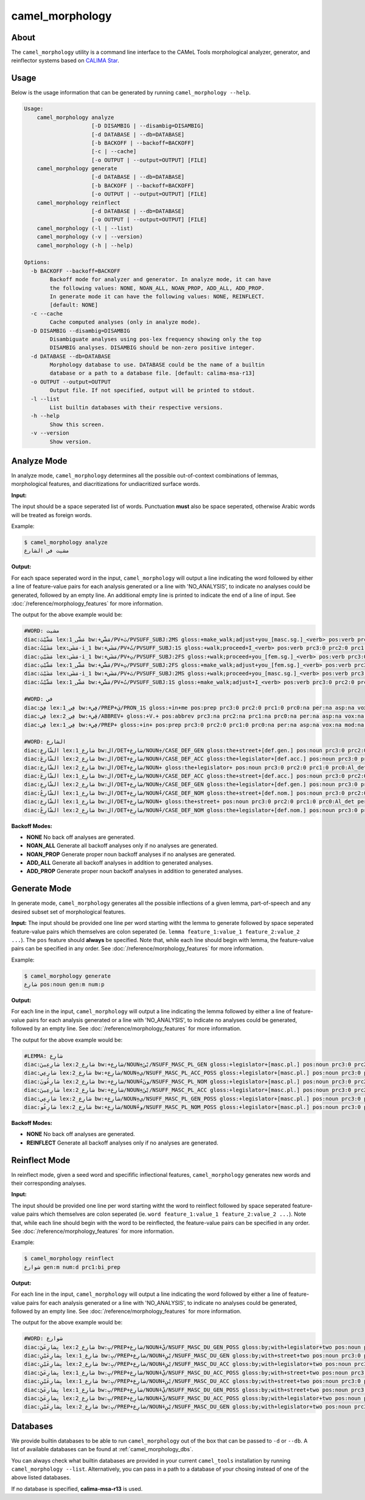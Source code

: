 camel_morphology
================

About
-----

The ``camel_morphology`` utility is a command line interface to the
CAMeL Tools morphological analyzer, generator, and reinflector systems 
based on `CALIMA Star <http://www.aclweb.org/anthology/W18-5816>`_.

Usage
-----

Below is the usage information that can be generated by running
``camel_morphology --help``.

.. code-block:: none

   Usage:
       camel_morphology analyze
                        [-D DISAMBIG | --disambig=DISAMBIG]
                        [-d DATABASE | --db=DATABASE]
                        [-b BACKOFF | --backoff=BACKOFF]
                        [-c | --cache]
                        [-o OUTPUT | --output=OUTPUT] [FILE]
       camel_morphology generate
                        [-d DATABASE | --db=DATABASE]
                        [-b BACKOFF | --backoff=BACKOFF]
                        [-o OUTPUT | --output=OUTPUT] [FILE]
       camel_morphology reinflect
                        [-d DATABASE | --db=DATABASE]
                        [-o OUTPUT | --output=OUTPUT] [FILE]
       camel_morphology (-l | --list)
       camel_morphology (-v | --version)
       camel_morphology (-h | --help)

   Options:
     -b BACKOFF --backoff=BACKOFF
           Backoff mode for analyzer and generator. In analyze mode, it can have
           the following values: NONE, NOAN_ALL, NOAN_PROP, ADD_ALL, ADD_PROP.
           In generate mode it can have the following values: NONE, REINFLECT.
           [default: NONE]
     -c --cache
           Cache computed analyses (only in analyze mode).
     -D DISAMBIG --disambig=DISAMBIG
           Disambiguate analyses using pos-lex frequency showing only the top
           DISAMBIG analyses. DISAMBIG should be non-zero positive integer.
     -d DATABASE --db=DATABASE
           Morphology database to use. DATABASE could be the name of a builtin
           database or a path to a database file. [default: calima-msa-r13]
     -o OUTPUT --output=OUTPUT
           Output file. If not specified, output will be printed to stdout.
     -l --list
           List builtin databases with their respective versions.
     -h --help
           Show this screen.
     -v --version
           Show version.

Analyze Mode
------------

In analyze mode, ``camel_morphology`` determines all the possible out-of-context
combinations of lemmas, morphological features, and diacritizations for
undiacritized surface words.

**Input:**

The input should be a space seperated list of words. Punctuation **must** also
be space seperated, otherwise Arabic words will be treated as foreign words.

Example:

.. code-block:: none

   $ camel_morphology analyze
   مشيت في الشارع

**Output:**

For each space seperated word in the input, ``camel_morphology`` will output a
line indicating the word followed by either a line of feature-value pairs for
each analysis generated or a line with 'NO_ANALYSIS', to indicate no analyses
could be generated, followed by an empty line. An additional empty line is
printed to indicate the end of a line of input.
See :doc:`/reference/morphology_features` for more information.

The output for the above example would be:

.. code-block:: none

   #WORD: مشيت
   diac:مَشَّيْتَ lex:مَشَّى_1 bw:+مَشَّي/PV+تَ/PVSUFF_SUBJ:2MS gloss:+make_walk;adjust+you_[masc.sg.]_<verb> pos:verb prc3:0 prc2:0 prc1:0 prc0:0 per:2 asp:p vox:a mod:i gen:m num:s stt:na cas:na enc0:0 rat:na source:lex
   diac:مَشَيْتُ lex:مَشَى-i_1 bw:+مَشَي/PV+تُ/PVSUFF_SUBJ:1S gloss:+walk;proceed+I_<verb> pos:verb prc3:0 prc2:0 prc1:0 prc0:0 per:1 asp:p vox:a mod:i gen:m num:s stt:na cas:na enc0:0 rat:na source:lex
   diac:مَشَيْتِ lex:مَشَى-i_1 bw:+مَشَي/PV+تِ/PVSUFF_SUBJ:2FS gloss:+walk;proceed+you_[fem.sg.]_<verb> pos:verb prc3:0 prc2:0 prc1:0 prc0:0 per:2 asp:p vox:a mod:i gen:f num:s stt:nacas:na enc0:0 rat:na source:lex
   diac:مَشَّيْتِ lex:مَشَّى_1 bw:+مَشَّي/PV+تِ/PVSUFF_SUBJ:2FS gloss:+make_walk;adjust+you_[fem.sg.]_<verb> pos:verb prc3:0 prc2:0 prc1:0 prc0:0 per:2 asp:p vox:a mod:i gen:f num:s stt:na cas:na enc0:0 rat:na source:lex
   diac:مَشَيْتَ lex:مَشَى-i_1 bw:+مَشَي/PV+تَ/PVSUFF_SUBJ:2MS gloss:+walk;proceed+you_[masc.sg.]_<verb> pos:verb prc3:0 prc2:0 prc1:0 prc0:0 per:2 asp:p vox:a mod:i gen:m num:s stt:na cas:na enc0:0 rat:na source:lex
   diac:مَشَّيْتُ lex:مَشَّى_1 bw:+مَشَّي/PV+تُ/PVSUFF_SUBJ:1S gloss:+make_walk;adjust+I_<verb> pos:verb prc3:0 prc2:0 prc1:0 prc0:0 per:1 asp:p vox:a mod:i gen:m num:s stt:na cas:na enc0:0 rat:na source:lex

   #WORD: في
   diac:فِيَّ lex:فِي_1 bw:+فِي/PREP+يَ/PRON_1S gloss:+in+me pos:prep prc3:0 prc2:0 prc1:0 prc0:na per:na asp:na vox:na mod:na gen:na num:na stt:na cas:na enc0:1s_pron rat:na source:lex
   diac:فِي lex:فِي_2 bw:+ڤِي/ABBREV+ gloss:+V.+ pos:abbrev prc3:na prc2:na prc1:na prc0:na per:na asp:na vox:na mod:na gen:na num:na stt:na cas:na enc0:na rat:na source:lex
   diac:فِي lex:فِي_1 bw:+فِي/PREP+ gloss:+in+ pos:prep prc3:0 prc2:0 prc1:0 prc0:na per:na asp:na vox:na mod:na gen:na num:na stt:na cas:na enc0:0 rat:na source:lex

   #WORD: الشارع
   diac:الشّارِعِ lex:شارِع_1 bw:ال/DET+شارِع/NOUN+ِ/CASE_DEF_GEN gloss:the+street+[def.gen.] pos:noun prc3:0 prc2:0 prc1:0 prc0:Al_det per:na asp:na vox:na mod:na gen:m num:s stt:d cas:g enc0:0 rat:y source:lex
   diac:الشّارِعَ lex:شارِع_2 bw:ال/DET+شارِع/NOUN+َ/CASE_DEF_ACC gloss:the+legislator+[def.acc.] pos:noun prc3:0 prc2:0 prc1:0 prc0:Al_det per:na asp:na vox:na mod:na gen:m num:s stt:d cas:a enc0:0 rat:y source:lex
   diac:الشّارِع lex:شارِع_2 bw:ال/DET+شارِع/NOUN+ gloss:the+legislator+ pos:noun prc3:0 prc2:0 prc1:0 prc0:Al_det per:na asp:na vox:na mod:na gen:m num:s stt:d cas:u enc0:0 rat:y source:lex
   diac:الشّارِعَ lex:شارِع_1 bw:ال/DET+شارِع/NOUN+َ/CASE_DEF_ACC gloss:the+street+[def.acc.] pos:noun prc3:0 prc2:0 prc1:0 prc0:Al_det per:na asp:na vox:na mod:na gen:m num:s stt:d cas:a enc0:0 rat:y source:lex
   diac:الشّارِعِ lex:شارِع_2 bw:ال/DET+شارِع/NOUN+ِ/CASE_DEF_GEN gloss:the+legislator+[def.gen.] pos:noun prc3:0 prc2:0 prc1:0 prc0:Al_det per:na asp:na vox:na mod:na gen:m num:s stt:d cas:g enc0:0 rat:y source:lex
   diac:الشّارِعُ lex:شارِع_1 bw:ال/DET+شارِع/NOUN+ُ/CASE_DEF_NOM gloss:the+street+[def.nom.] pos:noun prc3:0 prc2:0 prc1:0 prc0:Al_det per:na asp:na vox:na mod:na gen:m num:s stt:d cas:n enc0:0 rat:y source:lex
   diac:الشّارِع lex:شارِع_1 bw:ال/DET+شارِع/NOUN+ gloss:the+street+ pos:noun prc3:0 prc2:0 prc1:0 prc0:Al_det per:na asp:na vox:na mod:na gen:m num:s stt:d cas:u enc0:0 rat:y source:lex
   diac:الشّارِعُ lex:شارِع_2 bw:ال/DET+شارِع/NOUN+ُ/CASE_DEF_NOM gloss:the+legislator+[def.nom.] pos:noun prc3:0 prc2:0 prc1:0 prc0:Al_det per:na asp:na vox:na mod:na gen:m num:s stt:d cas:n enc0:0 rat:y source:lex
   

**Backoff Modes:**


* **NONE** No back off analyses are generated.
* **NOAN_ALL** Generate all backoff analyses only if no analyses are generated.
* **NOAN_PROP** Generate proper noun backoff analyses if no analyses are
  generated.
* **ADD_ALL** Generate all backoff analyses in addition to generated analyses.
* **ADD_PROP** Generate proper noun backoff analyses in addition to generated
  analyses.

Generate Mode
-------------

In generate mode, ``camel_morphology`` generates all the possible inflections
of a given lemma, part-of-speech and any desired subset set of morphological
features.

**Input:**
The input should be provided one line per word starting witht the lemma to
generate followed by space seperated feature-value pairs which themselves are
colon seperated (ie. \ ``lemma feature_1:value_1 feature_2:value_2 ...``\ ).
The ``pos`` feature should **always** be specified.
Note that, while each line should begin with lemma, the feature-value pairs can
be specified in any order.
See :doc:`/reference/morphology_features` for more information.

Example:

.. code-block:: none

   $ camel_morphology generate
   شارِع pos:noun gen:m num:p

**Output:**

For each line in the input, ``camel_morphology`` will output a line indicating
the lemma followed by either a line of feature-value pairs for each analysis
generated or a line with 'NO_ANALYSIS', to indicate no analyses could be
generated, followed by an empty line.
See :doc:`/reference/morphology_features` for more information.

The output for the above example would be:

.. code-block:: none

   #LEMMA: شارِع
   diac:شارِعِينَ lex:شارِع_2 bw:+شارِع/NOUN+ِيْنَ/NSUFF_MASC_PL_GEN gloss:+legislator+[masc.pl.] pos:noun prc3:0 prc2:0 prc1:0 prc0:0 per:na asp:na vox:na mod:na gen:m num:p stt:i cas:g enc0:0 rat:y source:lex
   diac:شارِعِي lex:شارِع_2 bw:+شارِع/NOUN+ِي/NSUFF_MASC_PL_ACC_POSS gloss:+legislator+[masc.pl.] pos:noun prc3:0 prc2:0 prc1:0 prc0:0 per:na asp:na vox:na mod:na gen:m num:p stt:c cas:a enc0:0 rat:y source:lex
   diac:شارِعُونَ lex:شارِع_2 bw:+شارِع/NOUN+ُونَ/NSUFF_MASC_PL_NOM gloss:+legislator+[masc.pl.] pos:noun prc3:0 prc2:0 prc1:0 prc0:0 per:na asp:na vox:na mod:na gen:m num:p stt:i cas:n enc0:0 rat:y source:lex
   diac:شارِعِينَ lex:شارِع_2 bw:+شارِع/NOUN+ِيْنَ/NSUFF_MASC_PL_ACC gloss:+legislator+[masc.pl.] pos:noun prc3:0 prc2:0 prc1:0 prc0:0 per:na asp:na vox:na mod:na gen:m num:p stt:i cas:a enc0:0 rat:y source:lex
   diac:شارِعِي lex:شارِع_2 bw:+شارِع/NOUN+ِي/NSUFF_MASC_PL_GEN_POSS gloss:+legislator+[masc.pl.] pos:noun prc3:0 prc2:0 prc1:0 prc0:0 per:na asp:na vox:na mod:na gen:m num:p stt:c cas:g enc0:0 rat:y source:lex
   diac:شارِعُو lex:شارِع_2 bw:+شارِع/NOUN+ُو/NSUFF_MASC_PL_NOM_POSS gloss:+legislator+[masc.pl.] pos:noun prc3:0 prc2:0 prc1:0 prc0:0 per:na asp:na vox:na mod:na gen:m num:p stt:c cas:n enc0:0 rat:y source:lex
   

**Backoff Modes:**


* **NONE** No back off analyses are generated.
* **REINFLECT** Generate all backoff analyses only if no analyses are generated.

Reinflect Mode
--------------

In reinflect mode, given a seed word and specifific inflectional features,
``camel_morphology`` generates new words and their corresponding analyses.

**Input:**

The input should be provided one line per word starting witht the word to
reinflect followed by space seperated feature-value pairs which themselves are
colon seperated
(ie. \ ``word feature_1:value_1 feature_2:value_2 ...``\ ).
Note that, while each line should begin with the word to be reinflected, the
feature-value pairs can be specified in any order.
See :doc:`/reference/morphology_features` for more information.

Example:

.. code-block:: none

   $ camel_morphology reinflect
   شوارع gen:m num:d prc1:bi_prep

**Output:**

For each line in the input, ``camel_morphology`` will output a line indicating
the word followed by either a line of feature-value pairs for each analysis
generated or a line with 'NO_ANALYSIS', to indicate no analyses could be
generated, followed by an empty line.
See :doc:`/reference/morphology_features` for more information.

The output for the above example would be:

.. code-block:: none

   #WORD: شوارع
   diac:بِشارِعَيْ lex:شارِع_2 bw:بِ/PREP+شارِع/NOUN+َيْ/NSUFF_MASC_DU_GEN_POSS gloss:by;with+legislator+two pos:noun prc3:0 prc2:0 prc1:bi_prep prc0:0 per:na asp:na vox:na mod:na gen:m num:d stt:c cas:g enc0:0 rat:y source:lex
   diac:بِشارِعَيْنِ lex:شارِع_1 bw:بِ/PREP+شارِع/NOUN+َيْنِ/NSUFF_MASC_DU_GEN gloss:by;with+street+two pos:noun prc3:0 prc2:0 prc1:bi_prep prc0:0 per:na asp:na vox:na mod:na gen:m num:d stt:i cas:g enc0:0 rat:y source:lex
   diac:بِشارِعَيْنِ lex:شارِع_2 bw:بِ/PREP+شارِع/NOUN+َيْنِ/NSUFF_MASC_DU_ACC gloss:by;with+legislator+two pos:noun prc3:0 prc2:0 prc1:bi_prep prc0:0 per:na asp:na vox:na mod:na gen:m num:d stt:i cas:a enc0:0 rat:y source:lex
   diac:بِشارِعَيْ lex:شارِع_1 bw:بِ/PREP+شارِع/NOUN+َيْ/NSUFF_MASC_DU_ACC_POSS gloss:by;with+street+two pos:noun prc3:0 prc2:0 prc1:bi_prep prc0:0 per:na asp:na vox:na mod:na gen:m num:d stt:c cas:a enc0:0 rat:y source:lex
   diac:بِشارِعَيْنِ lex:شارِع_1 bw:بِ/PREP+شارِع/NOUN+َيْنِ/NSUFF_MASC_DU_ACC gloss:by;with+street+two pos:noun prc3:0 prc2:0 prc1:bi_prep prc0:0 per:na asp:na vox:na mod:na gen:m num:d stt:i cas:a enc0:0 rat:y source:lex
   diac:بِشارِعَيْ lex:شارِع_1 bw:بِ/PREP+شارِع/NOUN+َيْ/NSUFF_MASC_DU_GEN_POSS gloss:by;with+street+two pos:noun prc3:0 prc2:0 prc1:bi_prep prc0:0 per:na asp:na vox:na mod:na gen:m num:d stt:c cas:g enc0:0 rat:y source:lex
   diac:بِشارِعَيْ lex:شارِع_2 bw:بِ/PREP+شارِع/NOUN+َيْ/NSUFF_MASC_DU_ACC_POSS gloss:by;with+legislator+two pos:noun prc3:0 prc2:0 prc1:bi_prep prc0:0 per:na asp:na vox:na mod:na gen:m num:d stt:c cas:a enc0:0 rat:y source:lex
   diac:بِشارِعَيْنِ lex:شارِع_2 bw:بِ/PREP+شارِع/NOUN+َيْنِ/NSUFF_MASC_DU_GEN gloss:by;with+legislator+two pos:noun prc3:0 prc2:0 prc1:bi_prep prc0:0 per:na asp:na vox:na mod:na gen:m num:d stt:i cas:g enc0:0 rat:y source:lex
   


Databases
---------

We provide builtin databases to be able to run ``camel_morphology`` out of the
box that can be passed to ``-d`` or ``--db``.
A list of available databases can be found at :ref:`camel_morphology_dbs`.

You can always check what builtin databases are provided in your current
``camel_tools`` installation by running ``camel_morphology --list``.
Alternatively, you can pass in a path to a database of your chosing instead of
one of the above listed databases.

If no database is specified, **calima-msa-r13** is used.
